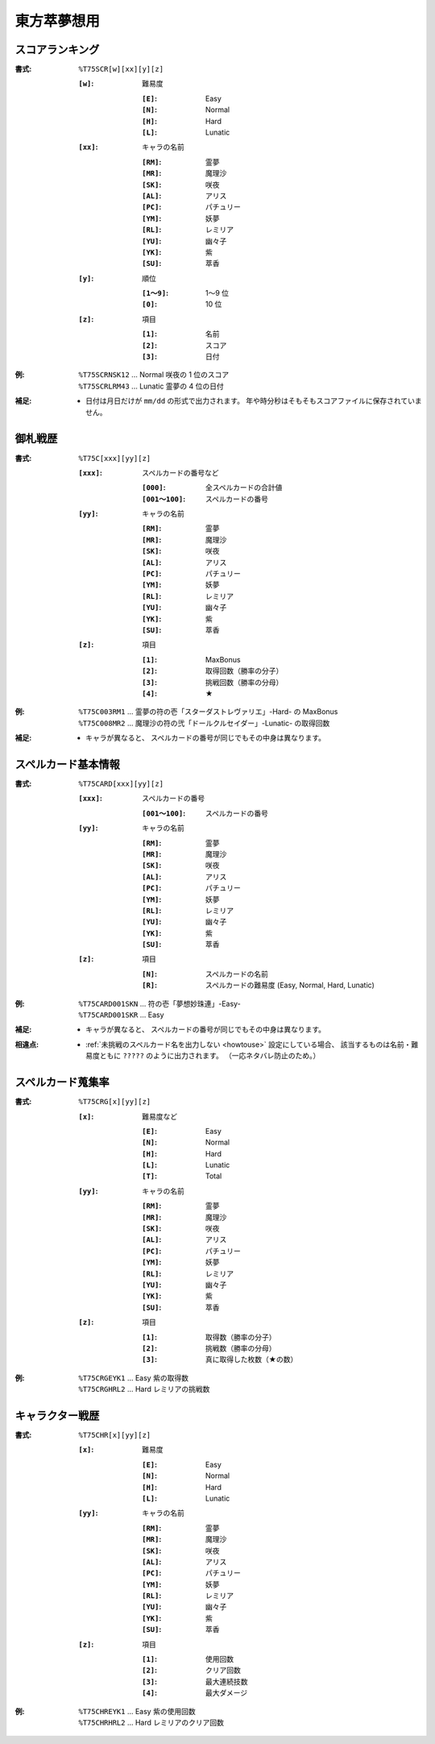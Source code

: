 .. _Th075Formats:

東方萃夢想用
============

.. _T75SCR:

スコアランキング
----------------

:書式: ``%T75SCR[w][xx][y][z]``

    :``[w]``: 難易度

        :``[E]``: Easy
        :``[N]``: Normal
        :``[H]``: Hard
        :``[L]``: Lunatic

    :``[xx]``: キャラの名前

        :``[RM]``: 霊夢
        :``[MR]``: 魔理沙
        :``[SK]``: 咲夜
        :``[AL]``: アリス
        :``[PC]``: パチュリー
        :``[YM]``: 妖夢
        :``[RL]``: レミリア
        :``[YU]``: 幽々子
        :``[YK]``: 紫
        :``[SU]``: 萃香

    :``[y]``: 順位

        :``[1～9]``: 1～9 位
        :``[0]``:    10 位

    :``[z]``: 項目

        :``[1]``: 名前
        :``[2]``: スコア
        :``[3]``: 日付

:例:
    | ``%T75SCRNSK12`` ... Normal 咲夜の 1 位のスコア
    | ``%T75SCRLRM43`` ... Lunatic 霊夢の 4 位の日付

:補足:
    - 日付は月日だけが ``mm/dd`` の形式で出力されます。
      年や時分秒はそもそもスコアファイルに保存されていません。

.. _T75C:

御札戦歴
--------

:書式: ``%T75C[xxx][yy][z]``

    :``[xxx]``: スペルカードの番号など

        :``[000]``:      全スペルカードの合計値
        :``[001～100]``: スペルカードの番号

    :``[yy]``: キャラの名前

        :``[RM]``: 霊夢
        :``[MR]``: 魔理沙
        :``[SK]``: 咲夜
        :``[AL]``: アリス
        :``[PC]``: パチュリー
        :``[YM]``: 妖夢
        :``[RL]``: レミリア
        :``[YU]``: 幽々子
        :``[YK]``: 紫
        :``[SU]``: 萃香

    :``[z]``: 項目

        :``[1]``: MaxBonus
        :``[2]``: 取得回数（勝率の分子）
        :``[3]``: 挑戦回数（勝率の分母）
        :``[4]``: ★

:例:
    | ``%T75C003RM1``
      ... 霊夢の符の壱「スターダストレヴァリエ」-Hard- の MaxBonus
    | ``%T75C008MR2``
      ... 魔理沙の符の弐「ドールクルセイダー」-Lunatic- の取得回数

:補足:
    - キャラが異なると、 スペルカードの番号が同じでもその中身は異なります。

.. _T75CARD:

スペルカード基本情報
--------------------

:書式: ``%T75CARD[xxx][yy][z]``

    :``[xxx]``: スペルカードの番号

        :``[001～100]``: スペルカードの番号

    :``[yy]``: キャラの名前

        :``[RM]``: 霊夢
        :``[MR]``: 魔理沙
        :``[SK]``: 咲夜
        :``[AL]``: アリス
        :``[PC]``: パチュリー
        :``[YM]``: 妖夢
        :``[RL]``: レミリア
        :``[YU]``: 幽々子
        :``[YK]``: 紫
        :``[SU]``: 萃香

    :``[z]``: 項目

        :``[N]``: スペルカードの名前
        :``[R]``: スペルカードの難易度 (Easy, Normal, Hard, Lunatic)

:例:
    | ``%T75CARD001SKN`` ... 符の壱「夢想妙珠連」-Easy-
    | ``%T75CARD001SKR`` ... Easy

:補足:
    - キャラが異なると、 スペルカードの番号が同じでもその中身は異なります。

:相違点:
    - :ref:`未挑戦のスペルカード名を出力しない <howtouse>` 設定にしている場合、
      該当するものは名前・難易度ともに ``?????`` のように出力されます。
      （一応ネタバレ防止のため。）

.. _T75CRG:

スペルカード蒐集率
------------------

:書式: ``%T75CRG[x][yy][z]``

    :``[x]``: 難易度など

        :``[E]``: Easy
        :``[N]``: Normal
        :``[H]``: Hard
        :``[L]``: Lunatic
        :``[T]``: Total

    :``[yy]``: キャラの名前

        :``[RM]``: 霊夢
        :``[MR]``: 魔理沙
        :``[SK]``: 咲夜
        :``[AL]``: アリス
        :``[PC]``: パチュリー
        :``[YM]``: 妖夢
        :``[RL]``: レミリア
        :``[YU]``: 幽々子
        :``[YK]``: 紫
        :``[SU]``: 萃香

    :``[z]``: 項目

        :``[1]``: 取得数（勝率の分子）
        :``[2]``: 挑戦数（勝率の分母）
        :``[3]``: 真に取得した枚数（★の数）

:例:
    | ``%T75CRGEYK1`` ... Easy 紫の取得数
    | ``%T75CRGHRL2`` ... Hard レミリアの挑戦数

.. _T75CHR:

キャラクター戦歴
----------------

:書式: ``%T75CHR[x][yy][z]``

    :``[x]``: 難易度

        :``[E]``: Easy
        :``[N]``: Normal
        :``[H]``: Hard
        :``[L]``: Lunatic

    :``[yy]``: キャラの名前

        :``[RM]``: 霊夢
        :``[MR]``: 魔理沙
        :``[SK]``: 咲夜
        :``[AL]``: アリス
        :``[PC]``: パチュリー
        :``[YM]``: 妖夢
        :``[RL]``: レミリア
        :``[YU]``: 幽々子
        :``[YK]``: 紫
        :``[SU]``: 萃香

    :``[z]``: 項目

        :``[1]``: 使用回数
        :``[2]``: クリア回数
        :``[3]``: 最大連続技数
        :``[4]``: 最大ダメージ

:例:
    | ``%T75CHREYK1`` ... Easy 紫の使用回数
    | ``%T75CHRHRL2`` ... Hard レミリアのクリア回数
